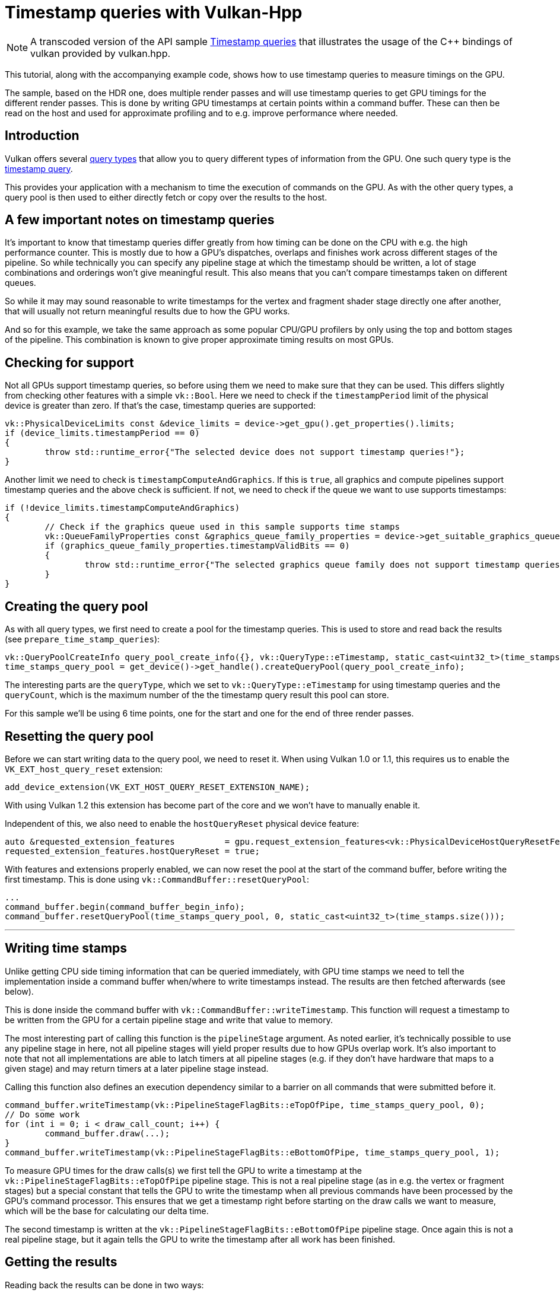 ////
- Copyright (c) 2023, The Khronos Group
-
- SPDX-License-Identifier: Apache-2.0
-
- Licensed under the Apache License, Version 2.0 the "License";
- you may not use this file except in compliance with the License.
- You may obtain a copy of the License at
-
-     http://www.apache.org/licenses/LICENSE-2.0
-
- Unless required by applicable law or agreed to in writing, software
- distributed under the License is distributed on an "AS IS" BASIS,
- WITHOUT WARRANTIES OR CONDITIONS OF ANY KIND, either express or implied.
- See the License for the specific language governing permissions and
- limitations under the License.
-
////
:doctype: book
:pp: {plus}{plus}

= Timestamp queries with Vulkan-Hpp

ifdef::site-gen-antora[]
TIP: The source for this sample can be found in the https://github.com/KhronosGroup/Vulkan-Samples/tree/main/samples/api/hpp_timestamp_queries[Khronos Vulkan samples github repository].
endif::[]

NOTE: A transcoded version of the API sample https://github.com/KhronosGroup/Vulkan-Samples/tree/master/samples/api/timestamp_queries[Timestamp queries] that illustrates the usage of the C{pp} bindings of vulkan provided by vulkan.hpp.

This tutorial, along with the accompanying example code, shows how to use timestamp queries to measure timings on the GPU.

The sample, based on the HDR one, does multiple render passes and will use timestamp queries to get GPU timings for the different render passes.
This is done by writing GPU timestamps at certain points within a command buffer.
These can then be read on the host and used for approximate profiling and to e.g.
improve performance where needed.

== Introduction

Vulkan offers several https://registry.khronos.org/vulkan/specs/1.3-extensions/html/vkspec.html#queries[query types] that allow you to query different types of information from the GPU.
One such query type is the https://registry.khronos.org/vulkan/specs/1.3-extensions/html/vkspec.html#queries-timestamps[timestamp query].

This provides your application with a mechanism to time the execution of commands on the GPU.
As with the other query types, a query pool is then used to either directly fetch or copy over the results to the host.

== A few important notes on timestamp queries

It's important to know that timestamp queries differ greatly from how timing can be done on the CPU with e.g.
the high performance counter.
This is mostly due to how a GPU's dispatches, overlaps and finishes work across different stages of the pipeline.
So while technically you can specify any pipeline stage at which the timestamp should be written, a lot of stage combinations and orderings won't give meaningful result.
This also means that you can't compare timestamps taken on different queues.

So while it may may sound reasonable to write timestamps for the vertex and fragment shader stage directly one after another, that will usually not return meaningful results due to how the GPU works.

And so for this example, we take the same approach as some popular CPU/GPU profilers by only using the top and bottom stages of the pipeline.
This combination is known to give proper approximate timing results on most GPUs.

== Checking for support

Not all GPUs support timestamp queries, so before using them we need to make sure that they can be used.
This differs slightly from checking other features with a simple `vk::Bool`.
Here we need to check if the `timestampPeriod` limit of the physical device is greater than zero.
If that's the case, timestamp queries are supported:

[,cpp]
----
vk::PhysicalDeviceLimits const &device_limits = device->get_gpu().get_properties().limits;
if (device_limits.timestampPeriod == 0)
{
	throw std::runtime_error{"The selected device does not support timestamp queries!"};
}
----

Another limit we need to check is `timestampComputeAndGraphics`.
If this is `true`, all graphics and compute pipelines support timestamp queries and the above check is sufficient.
If not, we need to check if the queue we want to use supports timestamps:

[,cpp]
----
if (!device_limits.timestampComputeAndGraphics)
{
	// Check if the graphics queue used in this sample supports time stamps
	vk::QueueFamilyProperties const &graphics_queue_family_properties = device->get_suitable_graphics_queue().get_properties();
	if (graphics_queue_family_properties.timestampValidBits == 0)
	{
		throw std::runtime_error{"The selected graphics queue family does not support timestamp queries!"};
	}
}
----

== Creating the query pool

As with all query types, we first need to create a pool for the timestamp queries.
This is used to store and read back the results (see `prepare_time_stamp_queries`):

[,cpp]
----
vk::QueryPoolCreateInfo query_pool_create_info({}, vk::QueryType::eTimestamp, static_cast<uint32_t>(time_stamps.size()));
time_stamps_query_pool = get_device()->get_handle().createQueryPool(query_pool_create_info);
----

The interesting parts are the `queryType`, which we set to `vk::QueryType::eTimestamp` for using timestamp queries and the `queryCount`, which is the maximum number of the the timestamp query result this pool can store.

For this sample we'll be using 6 time points, one for the start and one for the end of three render passes.

== Resetting the query pool

Before we can start writing data to the query pool, we need to reset it.
When using Vulkan 1.0 or 1.1, this requires us to enable the `VK_EXT_host_query_reset` extension:

[,cpp]
----
add_device_extension(VK_EXT_HOST_QUERY_RESET_EXTENSION_NAME);
----

With using Vulkan 1.2 this extension has become part of the core and we won't have to manually enable it.

Independent of this, we also need to enable the `hostQueryReset` physical device feature:

[,cpp]
----
auto &requested_extension_features          = gpu.request_extension_features<vk::PhysicalDeviceHostQueryResetFeaturesEXT>();
requested_extension_features.hostQueryReset = true;
----

With features and extensions properly enabled, we can now reset the pool at the start of the command buffer, before writing the first timestamp.
This is done using `vk::CommandBuffer::resetQueryPool`:

[,cpp]
----
...
command_buffer.begin(command_buffer_begin_info);
command_buffer.resetQueryPool(time_stamps_query_pool, 0, static_cast<uint32_t>(time_stamps.size()));
----

'''

== Writing time stamps

Unlike getting CPU side timing information that can be queried immediately, with GPU time stamps we need to tell the implementation inside a command buffer when/where to write timestamps instead.
The results are then fetched afterwards (see below).

This is done inside the command buffer with `vk::CommandBuffer::writeTimestamp`.
This function will request a timestamp to be written from the GPU for a certain pipeline stage and write that value to memory.

The most interesting part of calling this function is the `pipelineStage` argument.
As noted earlier, it's technically possible to use any pipeline stage in here, not all pipeline stages will yield proper results due to how GPUs overlap work.
It's also important to note that not all implementations are able to latch timers at all pipeline stages (e.g.
if they don't have hardware that maps to a given stage) and may return timers at a later pipeline stage instead.

Calling this function also defines an execution dependency similar to a barrier on all commands that were submitted before it.

[,cpp]
----
command_buffer.writeTimestamp(vk::PipelineStageFlagBits::eTopOfPipe, time_stamps_query_pool, 0);
// Do some work
for (int i = 0; i < draw_call_count; i++) {
	command_buffer.draw(...);
}
command_buffer.writeTimestamp(vk::PipelineStageFlagBits::eBottomOfPipe, time_stamps_query_pool, 1);
----

To measure GPU times for the draw calls(s) we first tell the GPU to write a timestamp at the `vk::PipelineStageFlagBits::eTopOfPipe` pipeline stage.
This is not a real pipeline stage (as in e.g.
the vertex or fragment stages) but a special constant that tells the GPU to write the timestamp when all previous commands have been processed by the GPU's command processor.
This ensures that we get a timestamp right before starting on the draw calls we want to measure, which will be the base for calculating our delta time.

The second timestamp is written at the `vk::PipelineStageFlagBits::eBottomOfPipe` pipeline stage.
Once again this is not a real pipeline stage, but it again tells the GPU to write the timestamp after all work has been finished.

== Getting the results

Reading back the results can be done in two ways:

* Copy the results into a `vk::Buffer` inside the command buffer using `vk::CommandBuffer::copyQueryPoolResults`
* Get the results after the command buffer has finished executing using `vk::Device::getQueryPoolResults`

For our sample we'll use option two (see `get_time_stamp_results`):

[,cpp]
----
queue.submit(submit_info);
...
// The number of timestamps changes if the bloom pass is disabled
uint32_t count = bloom ? time_stamps.size() : time_stamps.size() - 2;

vk::Result result = device->get_handle().getQueryPoolResults(time_stamps_query_pool,
															 0,
															 count,
															 time_stamps.size() * sizeof(uint64_t),
															 time_stamps.data(),
															 sizeof(uint64_t),
															 vk::QueryResultFlagBits::e64 | vk::QueryResultFlagBits::eWait);
----

Most arguments are straightforward, e.g.
where the data will be copied to (the `time_stamps` vector).
The important part here are the `vk::QueryResultFlags	` flags used here.

`vk::QueryResultFlagBits::e64` will tell the api that we want to get the results as 64 bit values.
Without this flag, we would only get 32 bit values.
And since timestamp queries can operate in nanoseconds, only using 32 bits could result into an overflow.
E.g.
if your device has a `timestampPeriod` of 1, so that one increment in the result maps to exactly one nanosecond, with 32 bit precision you'd run into such an overflow after only about 0.43 seconds.

The `vk::QueryResultFlagBits::eWait` bit then tells the api to wait for all results to be available.
So when using this flag the values written to our `time_stamps` vector is guaranteed to be available after calling `vk::Device::getQueryPoolResults`.
This is fine for our use-case where we want to immediately access the results, but may introduce unnecessary stalls in other scenarios.

Alternatively you can use the `vk::QueryResultFlagBits::eWithAvailability` flag, which will let you poll the availability of the results and defer writing new timestamps until the results are available.
This should be the preferred way of fetching the results in a real-world application.
Using this flag an additional availability value is inserted after each query value.
If that value becomes non-zero, the result is available.
You then check availability before writing the timestamp again.

Here is a basic example of how this could look like for a single timestamp value:

[,cpp]
----
// time_stamp_with_availibility[current_frame * 2] contains the queried timestamp
// time_stamp_with_availibility[current_frame * 2 + 1] contains availability of the timestamp
std::array<uint64_t, max_frames_in_flight * 2> time_stamp_with_availibility{};

void drawFrame()
{
	command_buffer.begin(command_buffer_begin_info);

	// Only write new timestamp if previous result is available
	if (time_stamp_with_availibility[current_frame * 2 + 1] != 0)
	{
		command_buffer.writeTimestamp(vk::PipelineStageFlagBits::eTopOfPipe, time_stamps_query_pool, 0);
	}

	// Issue draw commands

	command_buffer.end();

	// Get deferred time stamp query for the current frame
	vk::Result result = device.getQueryPoolResults(time_stamps_query_pool,
	                                               0,
	                                               1,
	                                               2 * sizeof(uint64_t),
	                                               &time_stamp_with_availibility[current_frame * max_frames_in_flight],
	                                               2 * sizeof(uint64_t),
	                                               vk::QueryResultFlagBits::e64 | vk::QueryResultFlagBits::eWithAvailability);
	assert(result == vk::Result::eSuccess);

	// Display time stamp for the current frame if available
	if (time_stamp_with_availibility[current_frame * 2 + 1] != 0) {
		std::cout << "Timestamp = " << time_stamp_with_availibility[current_frame * 2] << "\n";
	}
}
----

== Interpreting the results

After we have read back the results to the host, we are ready to interpret them.
E.g.
for displaying them in a user interface.

The results we got back do not actually contain a time value, but rather a number of "ticks".
So to get the actual time value we need to translate these values first.

This is done using `timestampPeriod` limit of the physical device.
It contains the number of nanoseconds it takes for a timestamp query value to be increased by 1 ("tick").

In our sample, we want to display the delta between two timestamps in milliseconds, so in addition to the above rule we also multiply the value accordingly.

[,cpp]
----
vk::PhysicalDeviceLimits const &device_limits = device->get_gpu().get_properties().limits;
float delta_in_ms = float(time_stamps[1] - time_stamps[0]) * device_limits.timestampPeriod / 1000000.0f;
----

== vk::CommandBuffer::writeTimestamp2

The https://registry.khronos.org/vulkan/specs/1.3-extensions/man/html/VK_KHR_synchronization2.html[VK_KHR_synchronization2] extension introduced `vk::CommandBuffer::writeTimestamp2`.
This is pretty much the same as the `vk::CommandBuffer::writeTimestamp` function used in this sample, but adds support for some additional pipeline stages using `vk::PipelineStageFlags2`.

== Verdict

Even though timestamp queries are limited due to how a GPU works, they can still be useful for profiling and finding performance GPU bottlenecks.
ul for profiling and finding performance GPU bottlenecks.
